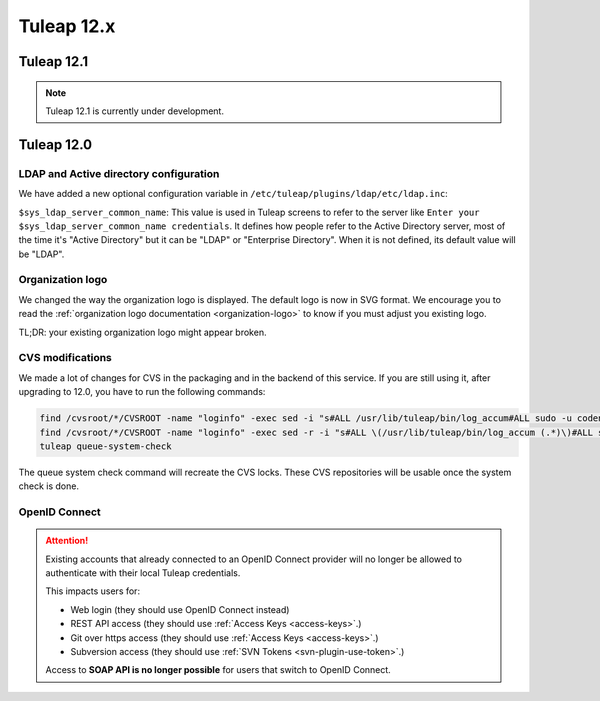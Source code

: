 Tuleap 12.x
###########

Tuleap 12.1
===========

.. NOTE::

  Tuleap 12.1 is currently under development.

Tuleap 12.0
===========

LDAP and Active directory configuration
---------------------------------------

We have added a new optional configuration variable in ``/etc/tuleap/plugins/ldap/etc/ldap.inc``:

``$sys_ldap_server_common_name``: This value is used in Tuleap screens to refer to the server like ``Enter your $sys_ldap_server_common_name credentials``.
It defines how people refer to the Active Directory server, most of the time it's "Active Directory" but it can be "LDAP" or "Enterprise Directory".
When it is not defined, its default value will be "LDAP".

Organization logo
-----------------

We changed the way the organization logo is displayed. The default logo
is now in SVG format. We encourage you to read the
:ref:`organization logo documentation <organization-logo>`
to know if you must adjust you existing logo.

TL;DR: your existing organization logo might appear broken.

CVS modifications
-----------------

We made a lot of changes for CVS in the packaging and in the backend of this service.
If you are still using it, after upgrading to 12.0, you have to run the following commands:

.. sourcecode:: shell

    find /cvsroot/*/CVSROOT -name "loginfo" -exec sed -i "s#ALL /usr/lib/tuleap/bin/log_accum#ALL sudo -u codendiadm -E /usr/lib/tuleap/bin/log_accum#" {} \;
    find /cvsroot/*/CVSROOT -name "loginfo" -exec sed -r -i "s#ALL \(/usr/lib/tuleap/bin/log_accum (.*)\)#ALL sudo -u codendiadm -E /usr/lib/tuleap/bin/log_accum \1#" {} \;
    tuleap queue-system-check

The queue system check command will recreate the CVS locks. These CVS repositories will be usable once the system check is done.

OpenID Connect
--------------

.. attention::

    Existing accounts that already connected to an OpenID Connect provider will no longer be allowed to authenticate with
    their local Tuleap credentials.

    This impacts users for:

    * Web login (they should use OpenID Connect instead)
    * REST API access (they should use :ref:`Access Keys <access-keys>`.)
    * Git over https access (they should use :ref:`Access Keys <access-keys>`.)
    * Subversion access (they should use :ref:`SVN Tokens <svn-plugin-use-token>`.)

    Access to **SOAP API is no longer possible** for users that switch to OpenID Connect.
